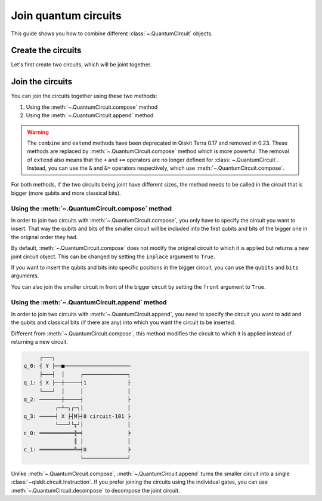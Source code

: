 #####################
Join quantum circuits
#####################

This guide shows you how to combine different :class:`~.QuantumCircuit` objects.

Create the circuits
===================

Let's first create two circuits, which will be joint together.

.. testcode::

    from qiskit import QuantumCircuit

    qc1 = QuantumCircuit(2,1)
    qc1.h(0)
    qc1.cx(0,1)
    qc1.measure(1,0)

    qc2 = QuantumCircuit(4,2)
    qc2.y(0)
    qc2.x(1)
    qc2.cx(0,3)
    qc2.measure(3,1)

    print(qc1.draw()) 
    print(qc2.draw())

.. testoutput::
    :options: +NORMALIZE_WHITESPACE

         ┌───┐        
    q_0: ┤ H ├──■─────
         └───┘┌─┴─┐┌─┐
    q_1: ─────┤ X ├┤M├
              └───┘└╥┘
    c: 1/═══════════╩═
                    0 
         ┌───┐        
    q_0: ┤ Y ├──■─────
         ├───┤  │     
    q_1: ┤ X ├──┼─────
         └───┘  │     
    q_2: ───────┼─────
              ┌─┴─┐┌─┐
    q_3: ─────┤ X ├┤M├
              └───┘└╥┘
    c: 2/═══════════╩═
                    1 

Join the circuits
=================

You can join the circuits together using these two methods:

1. Using the :meth:`~.QuantumCircuit.compose` method
2. Using the :meth:`~.QuantumCircuit.append` method

.. warning::

     The ``combine`` and ``extend`` methods have been deprecated in Qiskit Terra 0.17 and removed in 0.23. These methods are replaced by :meth:`~.QuantumCircuit.compose` method which is more powerful. The removal of ``extend`` also means that the ``+`` and ``+=`` operators are no longer defined for :class:`~.QuantumCircuit`. Instead, you can use the ``&`` and ``&=`` operators respectively, which use :meth:`~.QuantumCircuit.compose`.

For both methods, if the two circuits being joint have different sizes, the method needs to be called in the circuit that is bigger (more qubits and more classical bits). 

Using the :meth:`~.QuantumCircuit.compose` method
-------------------------------------------------

In order to join two circuits with :meth:`~.QuantumCircuit.compose`, you only have to specify the circuit you want to insert. That way the qubits and bits of the smaller circuit will be included into the first qubits and bits of the bigger one in the original order they had. 

By default, :meth:`~.QuantumCircuit.compose` does not modify the original circuit to which it is applied but returns a new joint circuit object. This can be changed by setting the ``inplace`` argument to ``True``.

.. testcode::

    qc3 = qc2.compose(qc1)
    print(qc3.draw())

.. testoutput::
    :options: +NORMALIZE_WHITESPACE

         ┌───┐     ┌───┐        
    q_0: ┤ Y ├──■──┤ H ├──■─────
         ├───┤  │  └───┘┌─┴─┐┌─┐
    q_1: ┤ X ├──┼───────┤ X ├┤M├
         └───┘  │       └───┘└╥┘
    q_2: ───────┼─────────────╫─
              ┌─┴─┐ ┌─┐       ║ 
    q_3: ─────┤ X ├─┤M├───────╫─
              └───┘ └╥┘       ║ 
    c: 2/════════════╩════════╩═
                     1        0 

If you want to insert the qubits and bits into specific positions in the bigger circuit, you can use the ``qubits`` and ``bits`` arguments.

.. testcode::

    qc4 = qc2.compose(qc1, qubits=[3,1], clbits=[1])
    print(qc4.draw())

.. testoutput::
    :options: +NORMALIZE_WHITESPACE

         ┌───┐                     
    q_0: ┤ Y ├──■──────────────────
         ├───┤  │          ┌───┐┌─┐
    q_1: ┤ X ├──┼──────────┤ X ├┤M├
         └───┘  │          └─┬─┘└╥┘
    q_2: ───────┼────────────┼───╫─
              ┌─┴─┐┌─┐┌───┐  │   ║ 
    q_3: ─────┤ X ├┤M├┤ H ├──■───╫─
              └───┘└╥┘└───┘      ║ 
    c: 2/═══════════╩════════════╩═
                    1            1 

You can also join the smaller circuit in front of the bigger circuit by setting the ``front`` argument to ``True``.

.. testcode::

    qc5 = qc2.compose(qc1, front=True)
    print(qc5.draw())

.. testoutput::
    :options: +NORMALIZE_WHITESPACE

         ┌───┐     ┌───┐             
    q_0: ┤ H ├──■──┤ Y ├───────■─────
         └───┘┌─┴─┐└┬─┬┘┌───┐  │     
    q_1: ─────┤ X ├─┤M├─┤ X ├──┼─────
              └───┘ └╥┘ └───┘  │     
    q_2: ────────────╫─────────┼─────
                     ║       ┌─┴─┐┌─┐
    q_3: ────────────╫───────┤ X ├┤M├
                     ║       └───┘└╥┘
    c: 2/════════════╩═════════════╩═
                     0             1 

Using the :meth:`~.QuantumCircuit.append` method
------------------------------------------------

In order to join two circuits with :meth:`~.QuantumCircuit.append`, you need to specify the circuit you want to add and the qubits and classical bits (if there are any) into which you want the circuit to be inserted.

Different from :meth:`~.QuantumCircuit.compose`, this method modifies the circuit to which it is applied instead of returning a new circuit.

.. testcode::

    qc2.append(qc1, qargs=[3,1], cargs=[1])
    qc2.draw(cregbundle=False)

.. code-block:: text

         ┌───┐                        
    q_0: ┤ Y ├──■─────────────────────
         ├───┤  │     ┌──────────────┐
    q_1: ┤ X ├──┼─────┤1             ├
         └───┘  │     │              │
    q_2: ───────┼─────┤              ├
              ┌─┴─┐┌─┐│              │
    q_3: ─────┤ X ├┤M├┤0 circuit-101 ├
              └───┘└╥┘│              │
    c_0: ═══════════╬═╡              ╞
                    ║ │              │
    c_1: ═══════════╩═╡0             ╞
                      └──────────────┘

Unlike :meth:`~.QuantumCircuit.compose`, :meth:`~.QuantumCircuit.append` turns the smaller circuit into a single :class:`~qiskit.circuit.Instruction`. If you prefer joining the circuits using the individual gates, you can use :meth:`~.QuantumCircuit.decompose` to decompose the joint circuit.

.. testcode::

    print(qc2.decompose().draw())

.. testoutput::
    :options: +NORMALIZE_WHITESPACE

         ┌───────────────┐                     
    q_0: ┤ U3(π,π/2,π/2) ├──■──────────────────
         └─┬───────────┬─┘  │          ┌───┐┌─┐
    q_1: ──┤ U3(π,0,π) ├────┼──────────┤ X ├┤M├
           └───────────┘    │          └─┬─┘└╥┘
    q_2: ───────────────────┼────────────┼───╫─
                          ┌─┴─┐┌─┐┌───┐  │   ║ 
    q_3: ─────────────────┤ X ├┤M├┤ H ├──■───╫─
                          └───┘└╥┘└───┘      ║ 
    c: 2/═══════════════════════╩════════════╩═
                                1            1 
